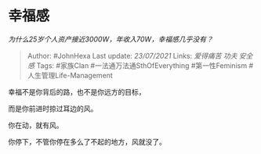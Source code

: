 * 幸福感
  :PROPERTIES:
  :CUSTOM_ID: 幸福感
  :END:

/为什么25岁个人资产接近3000W，年收入70W，幸福感几乎没有？/

#+BEGIN_QUOTE
  Author: #JohnHexa Last update: /23/07/2021/ Links: [[爱得痛苦]]
  [[功夫]] [[安全感]] Tags: #家族Clan #一法通万法通SthOfEverything
  #第一性Feminism #人生管理Life-Management
#+END_QUOTE

幸福不是你背后的路，也不是你远方的目标，

而是你前进时掠过耳边的风。

你在动，就有风。

你停下，不管你停在多么了不起的地方，风就没了。
